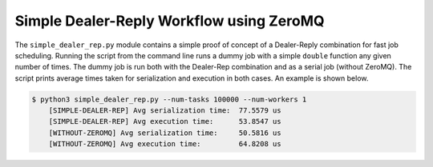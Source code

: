 Simple Dealer-Reply Workflow using ZeroMQ
=========================================

The ``simple_dealer_rep.py`` module contains a simple proof of concept of a 
Dealer-Reply combination for fast job scheduling. Running the script from the 
command line runs a dummy job with a simple ``double`` function any given 
number of times. The dummy job is run both with the Dealer-Rep combination and 
as a serial job (without ZeroMQ). The script prints average times taken for 
serialization and execution in both cases. An example is shown below.

.. code:: bash

    $ python3 simple_dealer_rep.py --num-tasks 100000 --num-workers 1
        [SIMPLE-DEALER-REP] Avg serialization time:  77.5579 us
        [SIMPLE-DEALER-REP] Avg execution time:      53.8547 us
        [WITHOUT-ZEROMQ] Avg serialization time:     50.5816 us
        [WITHOUT-ZEROMQ] Avg execution time:         64.8208 us
